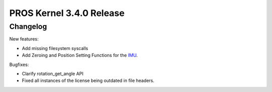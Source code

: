 =========================
PROS Kernel 3.4.0 Release
=========================

.. post:: 18 February, 2021
   :tags: blog, kernel-release

Changelog
---------

New features:

- Add missing filesystem syscalls
- Add Zeroing and Position Setting Functions for the `IMU <../cpp/imu.html>`_.

Bugfixes:

- Clarify rotation_get_angle API
- Fixed all instances of the license being outdated in file headers.